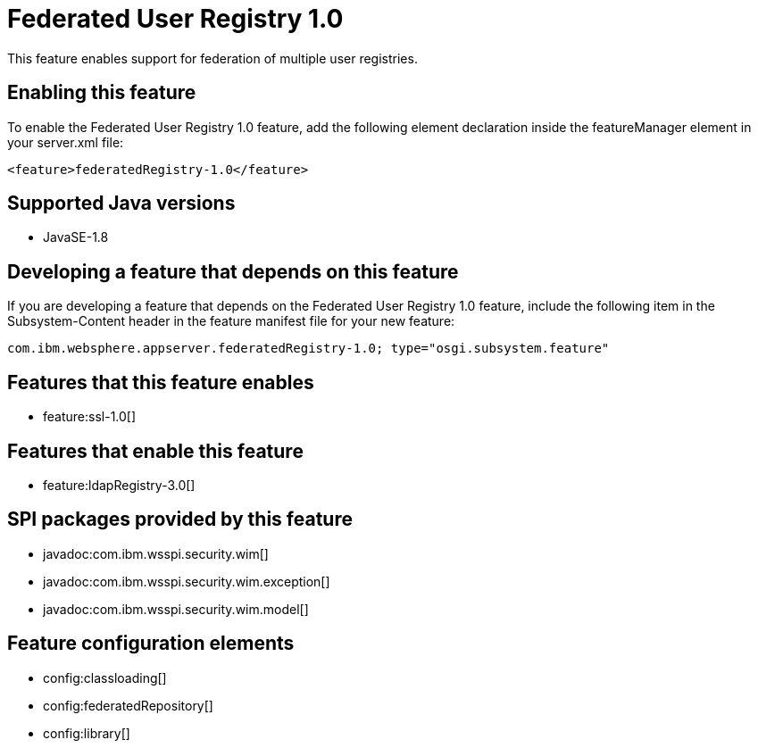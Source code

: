 = Federated User Registry 1.0
:stylesheet: ../feature.css
:linkcss: 
:page-layout: feature
:nofooter: 

This feature enables support for federation of multiple user registries.

== Enabling this feature
To enable the Federated User Registry 1.0 feature, add the following element declaration inside the featureManager element in your server.xml file:


----
<feature>federatedRegistry-1.0</feature>
----

== Supported Java versions

* JavaSE-1.8

== Developing a feature that depends on this feature
If you are developing a feature that depends on the Federated User Registry 1.0 feature, include the following item in the Subsystem-Content header in the feature manifest file for your new feature:


[source,]
----
com.ibm.websphere.appserver.federatedRegistry-1.0; type="osgi.subsystem.feature"
----

== Features that this feature enables
* feature:ssl-1.0[]

== Features that enable this feature
* feature:ldapRegistry-3.0[]

== SPI packages provided by this feature
* javadoc:com.ibm.wsspi.security.wim[]
* javadoc:com.ibm.wsspi.security.wim.exception[]
* javadoc:com.ibm.wsspi.security.wim.model[]

== Feature configuration elements
* config:classloading[]
* config:federatedRepository[]
* config:library[]
